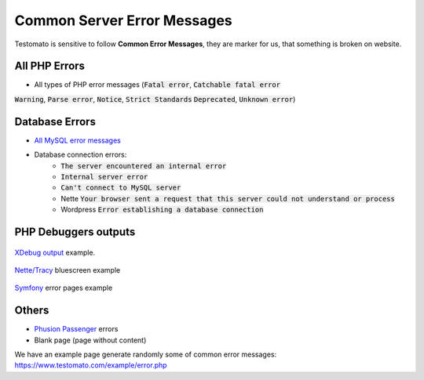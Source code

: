
Common Server Error Messages
============================

Testomato is sensitive to follow **Common Error Messages**, they are marker for us,
that something is broken on website.

All PHP Errors
~~~~~~~~~~~~~~

* All types of PHP error messages (:code:`Fatal error`, :code:`Catchable fatal error`
:code:`Warning`, :code:`Parse error`, :code:`Notice`, :code:`Strict Standards`
:code:`Deprecated`, :code:`Unknown error`)

Database Errors
~~~~~~~~~~~~~~~

* `All MySQL error messages <https://dev.mysql.com/doc/refman/5.5/en/error-messages-server.html>`_
* Database connection errors:
   * :code:`The server encountered an internal error`
   * :code:`Internal server error`
   * :code:`Can't connect to MySQL server`
   * Nette :code:`Your browser sent a request that this server could not understand or process`
   * Wordpress :code:`Error establishing a database connection`

PHP Debuggers outputs
~~~~~~~~~~~~~~~~~~~~~

.. figure:: xdebug.png
   :align: center
   :alt: Xdebug error

   `XDebug output <https://xdebug.org/>`_ example.

.. figure:: tracy.png
   :align: center
   :alt: Tracy Error Message

   `Nette/Tracy <https://github.com/nette/tracy>`_ bluescreen example

.. figure:: symfony.png
   :align: center
   :alt: Symfony error

   `Symfony <https://symfony.com/>`_ error pages example

Others
~~~~~~

* `Phusion Passenger <https://www.phusionpassenger.com/>`_ errors
* Blank page (page without content)

We have an example page generate randomly some of common error messages: https://www.testomato.com/example/error.php
